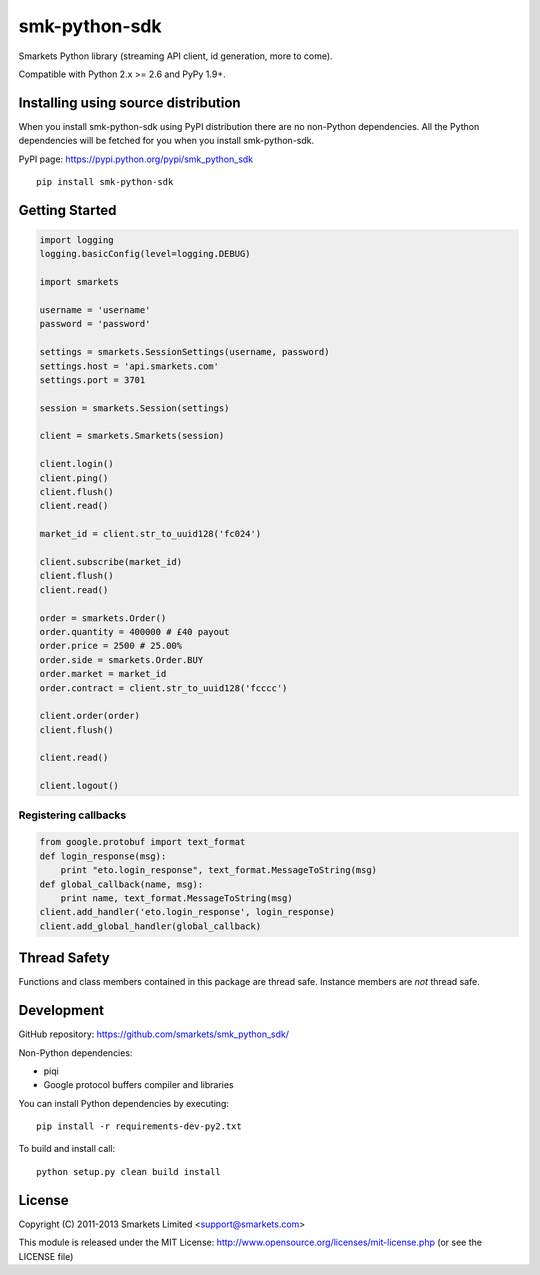 smk-python-sdk
==============

.. image:: https://travis-ci.org/smarkets/smk_python_sdk.png?branch=master
   :alt: Build status
   :target: https://travis-ci.org/smarkets/smk_python_sdk

Smarkets Python library (streaming API client, id generation, more to come).

Compatible with Python 2.x >= 2.6 and PyPy 1.9+.


Installing using source distribution
------------------------------------

When you install smk-python-sdk using PyPI distribution there are no non-Python dependencies. All the Python dependencies will be fetched for you when you install smk-python-sdk.

PyPI page: https://pypi.python.org/pypi/smk_python_sdk

::

    pip install smk-python-sdk


Getting Started
---------------

.. code-block:: python

    import logging
    logging.basicConfig(level=logging.DEBUG)

    import smarkets

    username = 'username'
    password = 'password'

    settings = smarkets.SessionSettings(username, password)
    settings.host = 'api.smarkets.com'
    settings.port = 3701

    session = smarkets.Session(settings)

    client = smarkets.Smarkets(session)

    client.login()
    client.ping()
    client.flush()
    client.read()

    market_id = client.str_to_uuid128('fc024')

    client.subscribe(market_id)
    client.flush()
    client.read()

    order = smarkets.Order()
    order.quantity = 400000 # £40 payout
    order.price = 2500 # 25.00%
    order.side = smarkets.Order.BUY
    order.market = market_id
    order.contract = client.str_to_uuid128('fcccc')

    client.order(order)
    client.flush()

    client.read()

    client.logout()


Registering callbacks
'''''''''''''''''''''

.. code-block:: python

    from google.protobuf import text_format
    def login_response(msg):
        print "eto.login_response", text_format.MessageToString(msg)
    def global_callback(name, msg):
        print name, text_format.MessageToString(msg)
    client.add_handler('eto.login_response', login_response)
    client.add_global_handler(global_callback)


Thread Safety
-------------

Functions and class members contained in this package are thread safe. Instance members are *not* thread safe.

Development
-----------

GitHub repository: https://github.com/smarkets/smk_python_sdk/

Non-Python dependencies:

* piqi
* Google protocol buffers compiler and libraries

You can install Python dependencies by executing:

::

    pip install -r requirements-dev-py2.txt

To build and install call:


::

    python setup.py clean build install


License
-------

Copyright (C) 2011-2013 Smarkets Limited <support@smarkets.com>

This module is released under the MIT License: http://www.opensource.org/licenses/mit-license.php (or see the LICENSE file)
